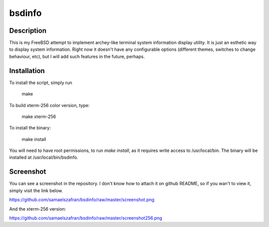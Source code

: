 bsdinfo
=======

Description
-----------

This is my FreeBSD attempt to implement archey-like terminal system information display utility. It is just an esthetic way to display system information. Right now it doesn't have any configurable options (different themes, switches to change behaviour, etc), but I will add such features in the future, perhaps.

Installation
------------

To install the script, simply run

	make

To build xterm-256 color version, type:

        make xterm-256

To install the binary:

	make install


You will need to have root permissions, to run `make install`, as it requires write access to /usr/local/bin. The binary will be installed at /usr/local/bin/bsdinfo.

Screenshot
----------

You can see a screenshot in the repository. I don't know how to attach it on github README, so if you wan't to view it, simply visit the link below.

https://github.com/samaelszafran/bsdinfo/raw/master/screenshot.png

And the xterm-256 version:

https://github.com/samaelszafran/bsdinfo/raw/master/screenshot256.png
